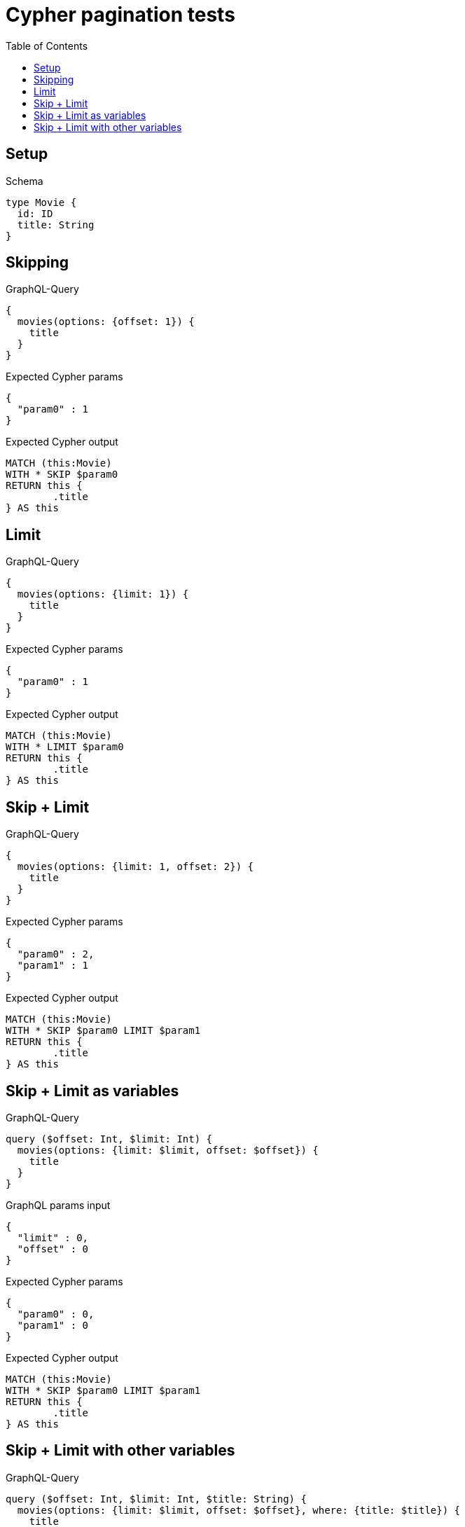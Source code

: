 :toc:
:toclevels: 42

= Cypher pagination tests

== Setup

.Schema
[source,graphql,schema=true]
----
type Movie {
  id: ID
  title: String
}
----

== Skipping

.GraphQL-Query
[source,graphql,request=true]
----
{
  movies(options: {offset: 1}) {
    title
  }
}
----

.Expected Cypher params
[source,json]
----
{
  "param0" : 1
}
----

.Expected Cypher output
[source,cypher]
----
MATCH (this:Movie)
WITH * SKIP $param0
RETURN this {
	.title
} AS this
----

== Limit

.GraphQL-Query
[source,graphql,request=true]
----
{
  movies(options: {limit: 1}) {
    title
  }
}
----

.Expected Cypher params
[source,json]
----
{
  "param0" : 1
}
----

.Expected Cypher output
[source,cypher]
----
MATCH (this:Movie)
WITH * LIMIT $param0
RETURN this {
	.title
} AS this
----

== Skip + Limit

.GraphQL-Query
[source,graphql,request=true]
----
{
  movies(options: {limit: 1, offset: 2}) {
    title
  }
}
----

.Expected Cypher params
[source,json]
----
{
  "param0" : 2,
  "param1" : 1
}
----

.Expected Cypher output
[source,cypher]
----
MATCH (this:Movie)
WITH * SKIP $param0 LIMIT $param1
RETURN this {
	.title
} AS this
----

== Skip + Limit as variables

.GraphQL-Query
[source,graphql,request=true]
----
query ($offset: Int, $limit: Int) {
  movies(options: {limit: $limit, offset: $offset}) {
    title
  }
}
----

.GraphQL params input
[source,json,request=true]
----
{
  "limit" : 0,
  "offset" : 0
}
----

.Expected Cypher params
[source,json]
----
{
  "param0" : 0,
  "param1" : 0
}
----

.Expected Cypher output
[source,cypher]
----
MATCH (this:Movie)
WITH * SKIP $param0 LIMIT $param1
RETURN this {
	.title
} AS this
----

== Skip + Limit with other variables

.GraphQL-Query
[source,graphql,request=true]
----
query ($offset: Int, $limit: Int, $title: String) {
  movies(options: {limit: $limit, offset: $offset}, where: {title: $title}) {
    title
  }
}
----

.GraphQL params input
[source,json,request=true]
----
{
  "limit" : 1,
  "offset" : 2,
  "title" : "some title"
}
----

.Expected Cypher params
[source,json]
----
{
  "param0" : "some title",
  "param1" : 2,
  "param2" : 1
}
----

.Expected Cypher output
[source,cypher]
----
MATCH (this:Movie)
WHERE this.title = $param0
WITH * SKIP $param1 LIMIT $param2
RETURN this {
	.title
} AS this
----
